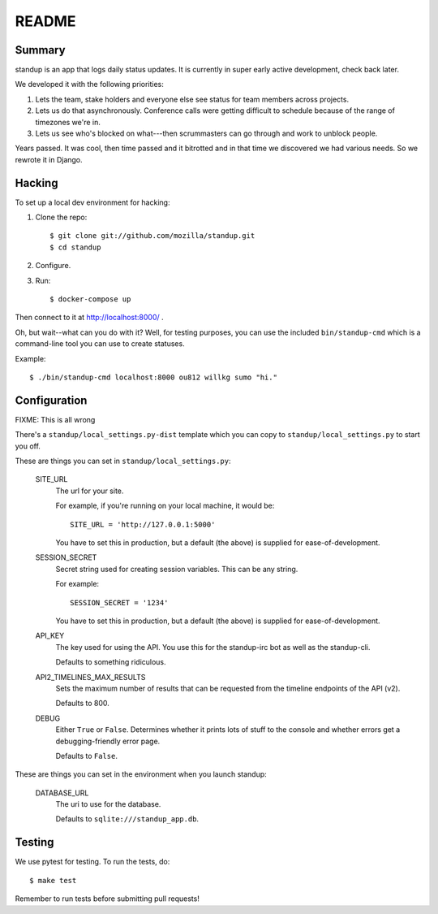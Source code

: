 ======
README
======

Summary
=======

.. image:: https://travis-ci.org/rlr/standup.png
   :target: https://travis-ci.org/rlr/standup

standup is an app that logs daily status updates.
It is currently in super early active development, check back later.

We developed it with the following priorities:

1. Lets the team, stake holders and everyone else see status for team
   members across projects.

2. Lets us do that asynchronously. Conference calls were getting
   difficult to schedule because of the range of timezones we're in.

3. Lets us see who's blocked on what---then scrummasters can go
   through and work to unblock people.


Years passed. It was cool, then time passed and it bitrotted and in that
time we discovered we had various needs. So we rewrote it in Django.


Hacking
=======

To set up a local dev environment for hacking:

1. Clone the repo::

     $ git clone git://github.com/mozilla/standup.git
     $ cd standup

2. Configure.

3. Run::

     $ docker-compose up


Then connect to it at http://localhost:8000/ .

Oh, but wait--what can you do with it? Well, for testing purposes, you
can use the included ``bin/standup-cmd`` which is a command-line
tool you can use to create statuses.

Example::

  $ ./bin/standup-cmd localhost:8000 ou812 willkg sumo "hi."


Configuration
=============

FIXME: This is all wrong

There's a ``standup/local_settings.py-dist`` template which you can copy
to ``standup/local_settings.py`` to start you off.

These are things you can set in ``standup/local_settings.py``:

    SITE_URL
        The url for your site.

        For example, if you're running on your local machine, it would be::

            SITE_URL = 'http://127.0.0.1:5000'

        You have to set this in production, but a default (the above) is
        supplied for ease-of-development.

    SESSION_SECRET
        Secret string used for creating session variables. This can be
        any string.

        For example::

            SESSION_SECRET = '1234'

        You have to set this in production, but a default (the above) is
        supplied for ease-of-development.

    API_KEY
        The key used for using the API. You use this for the standup-irc
        bot as well as the standup-cli.

        Defaults to something ridiculous.

    API2_TIMELINES_MAX_RESULTS
        Sets the maximum number of results that can be requested from the
        timeline endpoints of the API (v2).

        Defaults to 800.

    DEBUG
        Either ``True`` or ``False``. Determines whether it prints lots of
        stuff to the console and whether errors get a debugging-friendly
        error page.

        Defaults to ``False``.

These are things you can set in the environment when you launch standup:

    DATABASE_URL
        The uri to use for the database.

        Defaults to ``sqlite:///standup_app.db``.


Testing
=======

We use pytest for testing. To run the tests, do::

  $ make test

Remember to run tests before submitting pull requests!
